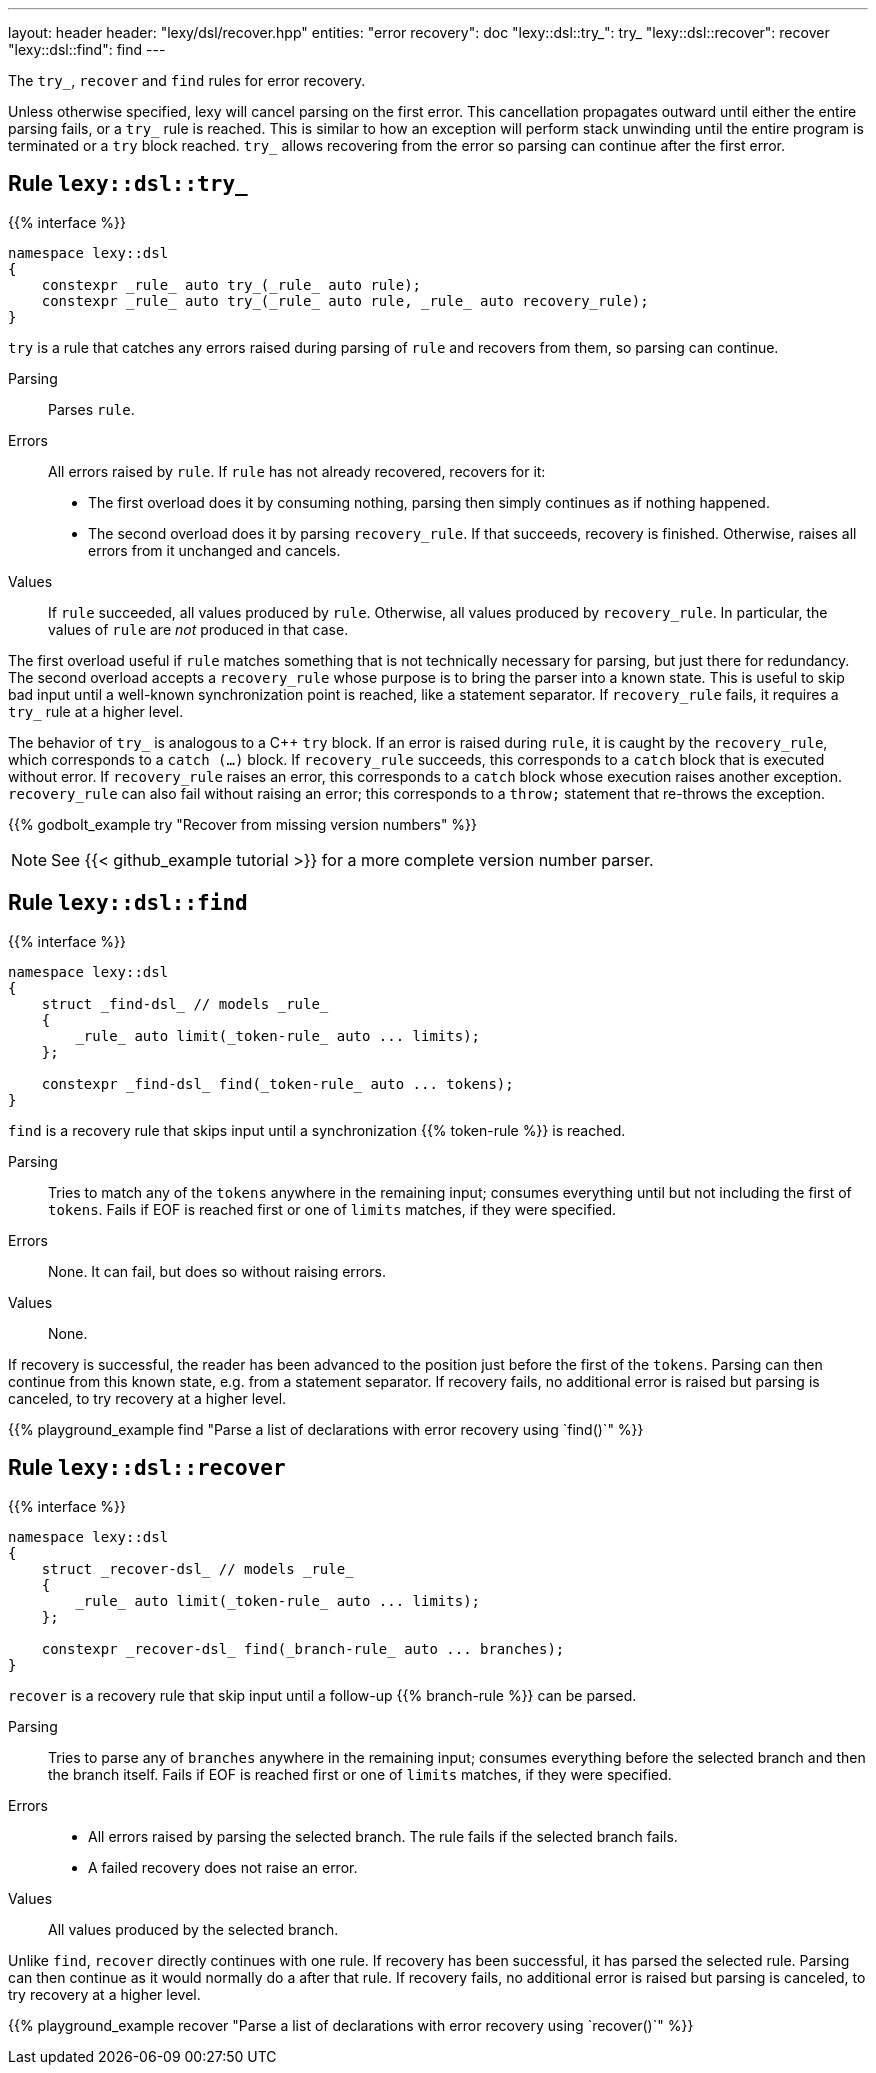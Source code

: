 ---
layout: header
header: "lexy/dsl/recover.hpp"
entities:
  "error recovery": doc
  "lexy::dsl::try_": try_
  "lexy::dsl::recover": recover
  "lexy::dsl::find": find
---

[.lead]
The `try_`, `recover` and `find` rules for error recovery.

Unless otherwise specified, lexy will cancel parsing on the first error.
This cancellation propagates outward until either the entire parsing fails, or a `try_` rule is reached.
This is similar to how an exception will perform stack unwinding until the entire program is terminated or a `try` block reached.
`try_` allows recovering from the error so parsing can continue after the first error.

[#try_]
== Rule `lexy::dsl::try_`

{{% interface %}}
----
namespace lexy::dsl
{
    constexpr _rule_ auto try_(_rule_ auto rule);
    constexpr _rule_ auto try_(_rule_ auto rule, _rule_ auto recovery_rule);
}
----

[.lead]
`try` is a rule that catches any errors raised during parsing of `rule` and recovers from them, so parsing can continue.

Parsing::
  Parses `rule`.
Errors::
  All errors raised by `rule`.
  If `rule` has not already recovered, recovers for it:
  * The first overload does it by consuming nothing,
    parsing then simply continues as if nothing happened.
  * The second overload does it by parsing `recovery_rule`.
    If that succeeds, recovery is finished.
    Otherwise, raises all errors from it unchanged and cancels.
Values::
  If `rule` succeeded, all values produced by `rule`.
  Otherwise, all values produced by `recovery_rule`.
  In particular, the values of `rule` are _not_ produced in that case.

The first overload useful if `rule` matches something that is not technically necessary for parsing, but just there for redundancy.
The second overload accepts a `recovery_rule` whose purpose is to bring the parser into a known state.
This is useful to skip bad input until a well-known synchronization point is reached, like a statement separator.
If `recovery_rule` fails, it requires a `try_` rule at a higher level.

The behavior of `try_` is analogous to a C++ `try` block.
If an error is raised during `rule`, it is caught by the `recovery_rule`, which corresponds to a `catch (...)` block.
If `recovery_rule` succeeds, this corresponds to a `catch` block that is executed without error.
If `recovery_rule` raises an error, this corresponds to a `catch` block whose execution raises another exception.
`recovery_rule` can also fail without raising an error; this corresponds to a `throw;` statement that re-throws the exception.

{{% godbolt_example try "Recover from missing version numbers" %}}

NOTE: See {{< github_example tutorial >}} for a more complete version number parser.

[#find]
== Rule `lexy::dsl::find`

{{% interface %}}
----
namespace lexy::dsl
{
    struct _find-dsl_ // models _rule_
    {
        _rule_ auto limit(_token-rule_ auto ... limits);
    };

    constexpr _find-dsl_ find(_token-rule_ auto ... tokens);
}
----

[.lead]
`find` is a recovery rule that skips input until a synchronization {{% token-rule %}} is reached.

Parsing::
  Tries to match any of the `tokens` anywhere in the remaining input;
  consumes everything until but not including the first of `tokens`.
  Fails if EOF is reached first or one of `limits` matches,
  if they were specified.
Errors::
  None. It can fail, but does so without raising errors.
Values::
  None.

If recovery is successful, the reader has been advanced to the position just before the first of the `tokens`.
Parsing can then continue from this known state, e.g. from a statement separator.
If recovery fails, no additional error is raised but parsing is canceled, to try recovery at a higher level.

{{% playground_example find "Parse a list of declarations with error recovery using `find()`" %}}

[#recover]
== Rule `lexy::dsl::recover`

{{% interface %}}
----
namespace lexy::dsl
{
    struct _recover-dsl_ // models _rule_
    {
        _rule_ auto limit(_token-rule_ auto ... limits);
    };

    constexpr _recover-dsl_ find(_branch-rule_ auto ... branches);
}
----

[.lead]
`recover` is a recovery rule that skip input until a follow-up {{% branch-rule %}} can be parsed.

Parsing::
  Tries to parse any of `branches` anywhere in the remaining input;
  consumes everything before the selected branch and then the branch itself.
  Fails if EOF is reached first or one of `limits` matches,
  if they were specified.
Errors::
  * All errors raised by parsing the selected branch.
    The rule fails if the selected branch fails.
  * A failed recovery does not raise an error.
Values::
  All values produced by the selected branch.

Unlike `find`, `recover` directly continues with one rule.
If recovery has been successful, it has parsed the selected rule.
Parsing can then continue as it would normally do a after that rule.
If recovery fails, no additional error is raised but parsing is canceled, to try recovery at a higher level.

{{% playground_example recover "Parse a list of declarations with error recovery using `recover()`" %}}

